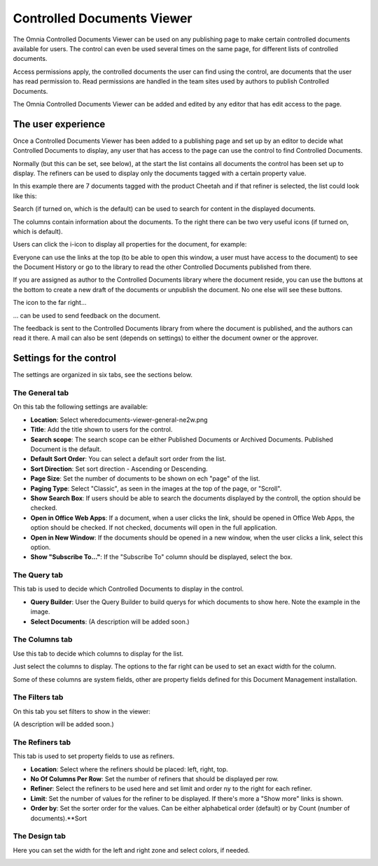 Controlled Documents Viewer
===========================

The Omnia Controlled Documents Viewer can be used on any publishing page to make certain controlled documents available for users. The control can even be used several times on the same page, for different lists of controlled documents.

Access permissions apply, the controlled documents the user can find using the control, are documents that the user has read permission to. Read permissions are handled in the team sites used by authors to publish Controlled Documents.

The Omnia Controlled Documents Viewer can be added and edited by any editor that has edit access to the page.

The user experience
*******************
Once a Controlled Documents Viewer has been added to a publishing page and set up by an editor to decide what Controlled Documents to display, any user that has access to the page can use the control to find Controlled Documents.
 
Normally (but this can be set, see below), at the start the list contains all documents the control has been set up to display. The refiners can be used to display only the documents tagged with a certain property value.

.. image:: document-center.png

In this example there are 7 documents tagged with the product Cheetah and if that refiner is selected, the list could look like this:

.. image:: document-center-cheetah.png

Search (if turned on, which is the default) can be used to search for content in the displayed documents.

The columns contain information about the documents. To the right there can be two very useful icons (if turned on, which is default).

Users can click the i-icon to display all properties for the document, for example:

.. image:: controlled-documents-viewer-properties-new2.png

Everyone can use the links at the top (to be able to open this window, a user must have access to the document) to see the Document History or go to the library to read the other Controlled Documents published from there.

If you are assigned as author to the Controlled Documents library where the document reside, you can use the buttons at the bottom to create a new draft of the documents or unpublish the document. No one else will see these buttons.

The icon to the far right...

.. image:: controlled-documents-viewer-icon-new2.png

... can be used to send feedback on the document.

.. image:: controlled-documents-viewer-feedback-new.png

The feedback is sent to the Controlled Documents library from where the document is published, and the authors can read it there. A mail can also be sent (depends on settings) to either the document owner or the approver.

Settings for the control
*************************
The settings are organized in six tabs, see the sections below.

The General tab
-----------------
On this tab the following settings are available:

.. image:: controlled-documents-viewer-refiners-new2.png

+ **Location**: Select wheredocuments-viewer-general-ne2w.png

+ **Title**: Add the title shown to users for the control.
+ **Search scope**: The search scope can be either Published Documents or Archived Documents. Published Document is the default.
+ **Default Sort Order**: You can select a default sort order from the list.
+ **Sort Direction**: Set sort direction - Ascending or Descending.
+ **Page Size**: Set the number of documents to be shown on ech "page" of the list.
+ **Paging Type**: Select "Classic", as seen in the images at the top of the page, or "Scroll".
+ **Show Search Box**: If users should be able to search the documents displayed by the controll, the option should be checked.
+ **Open in Office Web Apps**: If a document, when a user clicks the link, should be opened in Office Web Apps, the option should be checked. If not checked, documents will open in the full application.
+ **Open in New Window**: If the documents should be opened in a new window, when the user clicks a link, select this option.
+ **Show "Subscribe To..."**: If the "Subscribe To" column should be displayed, select the box.

The Query tab
--------------
This tab is used to decide which Controlled Documents to display in the control.

.. image:: document-viewer-query-new2.png

+ **Query Builder**: User the Query Builder to build querys for which documents to show here. Note the example in the image.
+ **Select Documents**: (A description will be added soon.)

The Columns tab
-----------------
Use this tab to decide which columns to display for the list.

.. image:: document-viewer-columns-new2.png

Just select the columns to display. The options to the far right can be used to set an exact width for the column.

Some of these columns are system fields, other are property fields defined for this Document Management installation. 

The Filters tab
-------------------
On this tab you set filters to show in the viewer:

.. image:: document-viewer-filters-new2.png

(A description will be added soon.)

The Refiners tab
-------------------
This tab is used to set property fields to use as refiners.

.. image:: controlled-documents-viewer-refiners-new2.png

+ **Location**: Select where the refiners should be placed: left, right, top.
+ **No Of Columns Per Row**: Set the number of refiners that should be displayed per row.
+ **Refiner**: Select the refiners to be used here and set limit and order ny to the right for each refiner.
+ **Limit**: Set the number of values for the refiner to be displayed. If there's more a "Show more" links is shown.
+ **Order by**: Set the sorter order for the values. Can be either alphabetical order (default) or by Count (number of documents).**Sort 

The Design tab
---------------
Here you can set the width for the left and right zone and select colors, if needed.

.. image:: controlled-documents-viewer-design-new2.png

